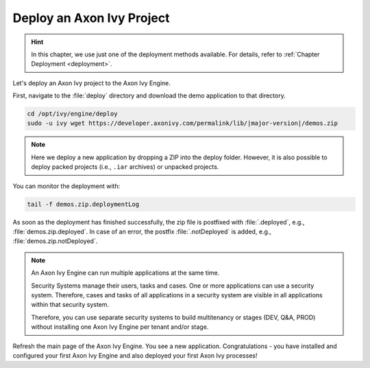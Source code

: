 Deploy an Axon Ivy Project
--------------------------

.. hint:: In this chapter, we use just one of the deployment methods available. 
    For details, refer to :ref:`Chapter Deployment <deployment>`.

Let's deploy an Axon Ivy project to the Axon Ivy Engine. 


First, navigate to the :file:`deploy` directory and download the demo
application to that directory.

.. code:: bash

    cd /opt/ivy/engine/deploy
    sudo -u ivy wget https://developer.axonivy.com/permalink/lib/|major-version|/demos.zip

.. Note::

    Here we deploy a new application by dropping a ZIP into the deploy folder. However, it is
    also possible to deploy packed projects (i.e., ``.iar`` archives) or unpacked projects.

You can monitor the deployment with:

.. code:: bash

    tail -f demos.zip.deploymentLog

As soon as the deployment has finished successfully, the zip file is postfixed with
:file:`.deployed`, e.g., :file:`demos.zip.deployed`. 
In case of an error, the postfix :file:`.notDeployed` is added, e.g., :file:`demos.zip.notDeployed`.

.. Note::

    An Axon Ivy Engine can run multiple applications at the same time. 
    
    Security Systems manage their users, tasks and cases. One or more
    applications can use a security system. Therefore, cases and tasks of all
    applications in a security system are visible in all applications within
    that security system.
    
    Therefore, you can use separate security systems to build multitenancy or
    stages (DEV, Q&A, PROD) without installing one Axon Ivy Engine per tenant
    and/or stage.

Refresh the main page of the Axon Ivy Engine. You see a new application.
Congratulations - you have installed and configured your first Axon Ivy Engine
and also deployed your first Axon Ivy processes!
